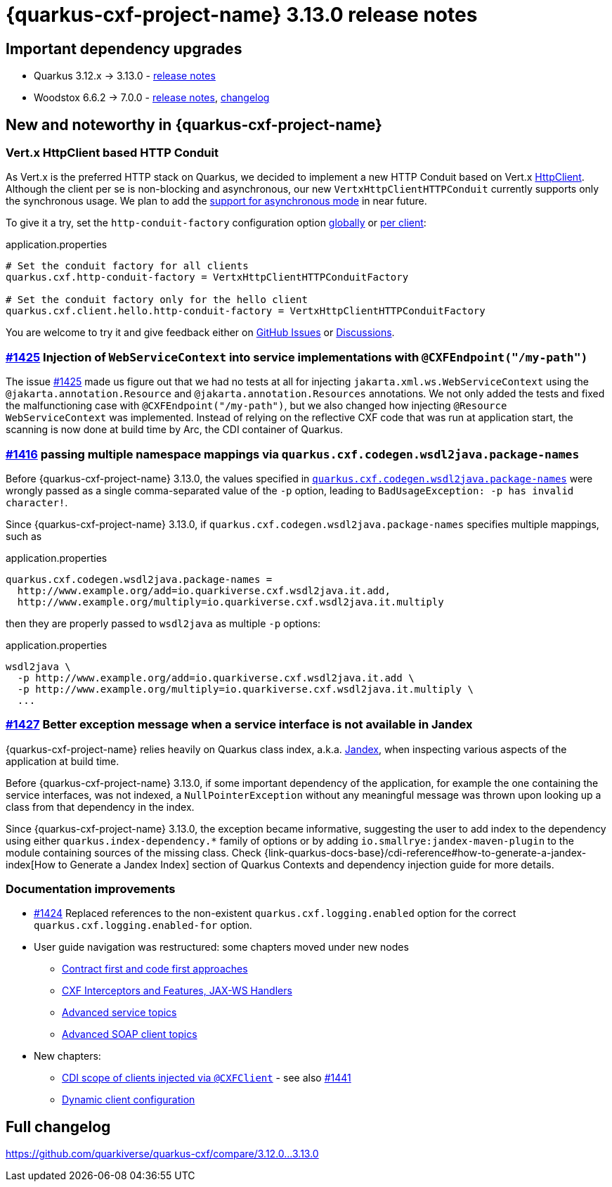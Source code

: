 [[rn-3-13-0]]
= {quarkus-cxf-project-name} 3.13.0 release notes

== Important dependency upgrades

* Quarkus 3.12.x -> 3.13.0 - https://quarkus.io/blog/quarkus-3-13-0-released/[release notes]
* Woodstox 6.6.2 -> 7.0.0 - link:https://github.com/FasterXML/woodstox/blob/master/release-notes/VERSION[release notes], link:https://github.com/FasterXML/woodstox/compare/woodstox-core-6.6.2+++...+++woodstox-core-7.0.0[changelog]

== New and noteworthy in {quarkus-cxf-project-name}

[[vert-x-httpclient-based-http-conduit]]
=== Vert.x HttpClient based HTTP Conduit

As Vert.x is the preferred HTTP stack on Quarkus, we decided to implement a new HTTP Conduit based on Vert.x
https://vertx.io/docs/apidocs/io/vertx/core/http/HttpClient.html[HttpClient].
Although the client per se is non-blocking and asynchronous, our new `VertxHttpClientHTTPConduit`
currently supports only the synchronous usage.
We plan to add the https://github.com/quarkiverse/quarkus-cxf/issues/1447[support for asynchronous mode] in near future.

To give it a try, set the `http-conduit-factory` configuration option
xref:reference/extensions/quarkus-cxf.adoc[globally]
or
xref:reference/extensions/quarkus-cxf.adoc[per client]:

.application.properties
[source,properties]
----
# Set the conduit factory for all clients
quarkus.cxf.http-conduit-factory = VertxHttpClientHTTPConduitFactory

# Set the conduit factory only for the hello client
quarkus.cxf.client.hello.http-conduit-factory = VertxHttpClientHTTPConduitFactory
----

You are welcome to try it and give feedback either on https://github.com/quarkiverse/quarkus-cxf/issues[GitHub Issues]
or https://github.com/quarkiverse/quarkus-cxf/discussions[Discussions].

=== https://github.com/quarkiverse/quarkus-cxf/issues/1425[#1425] Injection of `WebServiceContext` into service implementations with `@CXFEndpoint("/my-path")`

The issue https://github.com/quarkiverse/quarkus-cxf/issues/1425[#1425] made us figure out
that we had no tests at all for injecting `jakarta.xml.ws.WebServiceContext` using the `@jakarta.annotation.Resource` and `@jakarta.annotation.Resources` annotations.
We not only added the tests and fixed the malfunctioning case with `@CXFEndpoint("/my-path")`,
but we also changed how injecting `@Resource WebServiceContext` was implemented.
Instead of relying on the reflective CXF code that was run at application start,
the scanning is now done at build time by Arc, the CDI container of Quarkus.

=== https://github.com/quarkiverse/quarkus-cxf/issues/1416[#1416] passing multiple namespace mappings via `quarkus.cxf.codegen.wsdl2java.package-names`

Before {quarkus-cxf-project-name} 3.13.0, the values specified in
`xref:reference/extensions/quarkus-cxf.adoc[quarkus.cxf.codegen.wsdl2java.package-names]`
were wrongly passed as a single comma-separated value of the `-p` option,
leading to `BadUsageException: -p has invalid character!`.

Since {quarkus-cxf-project-name} 3.13.0, if `quarkus.cxf.codegen.wsdl2java.package-names` specifies multiple mappings, such as

.application.properties
[source,properties]
----
quarkus.cxf.codegen.wsdl2java.package-names =
  http://www.example.org/add=io.quarkiverse.cxf.wsdl2java.it.add,
  http://www.example.org/multiply=io.quarkiverse.cxf.wsdl2java.it.multiply
----

then they are properly passed to `wsdl2java` as multiple `-p` options:

.application.properties
[source,console]
----
wsdl2java \
  -p http://www.example.org/add=io.quarkiverse.cxf.wsdl2java.it.add \
  -p http://www.example.org/multiply=io.quarkiverse.cxf.wsdl2java.it.multiply \
  ...
----

=== https://github.com/quarkiverse/quarkus-cxf/issues/1427[#1427] Better exception message when a service interface is not available in Jandex

{quarkus-cxf-project-name} relies heavily on Quarkus class index, a.k.a. https://smallrye.io/blog/jandex-3-0-0/[Jandex],
when inspecting various aspects of the application at build time.

Before {quarkus-cxf-project-name} 3.13.0, if some important dependency of the application,
for example the one containing the service interfaces, was not indexed,
a `NullPointerException` without any meaningful message was thrown upon looking up a class from that dependency in the index.

Since {quarkus-cxf-project-name} 3.13.0, the exception became informative, suggesting the user
to add index to the dependency using either `quarkus.index-dependency.*` family of options
or by adding `io.smallrye:jandex-maven-plugin` to the module containing sources of the missing class.
Check {link-quarkus-docs-base}/cdi-reference#how-to-generate-a-jandex-index[How to Generate a Jandex Index] section of
Quarkus Contexts and dependency injection guide for more details.

=== Documentation improvements

* https://github.com/quarkiverse/quarkus-cxf/issues/1424[#1424] Replaced references to the non-existent `quarkus.cxf.logging.enabled` option for the correct `quarkus.cxf.logging.enabled-for` option.
* User guide navigation was restructured: some chapters moved under new nodes
** xref:user-guide/contract-first-code-first.adoc[Contract first and code first approaches]
** xref:user-guide/interceptors-features-handlers.adoc[CXF Interceptors and Features, JAX-WS Handlers]
** xref:user-guide/advanced-service-topics.adoc[Advanced service topics]
** xref:user-guide/advanced-soap-client-topics.adoc[Advanced SOAP client topics]
* New chapters:
** xref:user-guide/advanced-client-topics/cdi-scope-of-cxfclient.adoc[CDI scope of clients injected via `@CXFClient`] - see also https://github.com/quarkiverse/quarkus-cxf/issues/1441[#1441]
** xref:user-guide/advanced-client-topics/dynamic-client-configuration.adoc[Dynamic client configuration]

== Full changelog

https://github.com/quarkiverse/quarkus-cxf/compare/3.12.0+++...+++3.13.0
